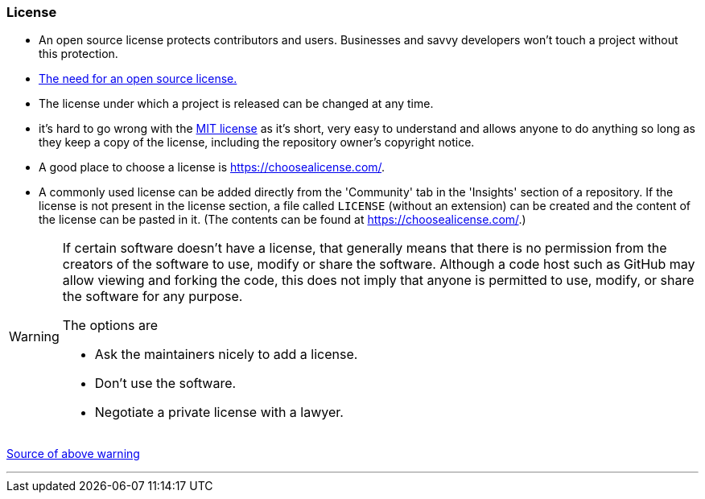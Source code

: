
=== License

* An open source license protects contributors and users. Businesses and savvy developers won’t touch a project without this protection.
* link:https://opensource.guide/legal/#why-do-people-care-so-much-about-the-legal-side-of-open-source[The need for an open source license.]
* The license under which a project is released can be changed at any time.
* it’s hard to go wrong with the link:https://choosealicense.com/licenses/mit/[MIT license] as it’s short, very easy to understand and allows anyone to do anything so long as they keep a copy of the license, including the repository owner's copyright notice.
* A good place to choose a license is https://choosealicense.com/.
* A commonly used license can be added directly from the 'Community' tab in the 'Insights' section of a repository. If the license is not present in the license section, a file called `LICENSE` (without an extension) can be created and the content of the license can be pasted in it. (The contents can be found at https://choosealicense.com/.)

[WARNING]
====
If certain software doesn’t have a license, that generally means that there is no permission from the creators of the software to use, modify or share the software. Although a code host such as GitHub may allow viewing and forking the code, this does not imply that anyone is permitted to use, modify, or share the software for any purpose.

The options are

* Ask the maintainers nicely to add a license.
* Don’t use the software.
* Negotiate a private license with a lawyer.
====

link:https://eddiejaoude.github.io/book-open-source-tips/#_licensing[Source of above warning]

'''